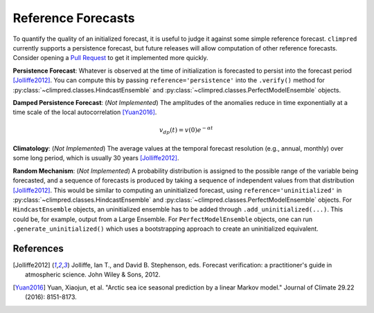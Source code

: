 *******************
Reference Forecasts
*******************

To quantify the quality of an initialized forecast, it is useful to judge it against some simple
reference forecast. ``climpred`` currently supports a persistence forecast, but future releases
will allow computation of other reference forecasts. Consider opening a
`Pull Request <contributing.html>`_ to get it implemented more quickly.

**Persistence Forecast**: Whatever is observed at the time of initialization is forecasted to
persist into the forecast period [Jolliffe2012]_. You can compute this by passing
``reference='persistence'`` into the ``.verify()`` method for
:py:class:`~climpred.classes.HindcastEnsemble` and
:py:class:`~climpred.classes.PerfectModelEnsemble` objects.

**Damped Persistence Forecast**: (*Not Implemented*) The amplitudes of the anomalies reduce in time
exponentially at a time scale of the local autocorrelation [Yuan2016]_.

.. math::

    v_{dp}(t) = v(0)e^{-\alpha t}

**Climatology**: (*Not Implemented*) The average values at the temporal forecast resolution
(e.g., annual, monthly) over some long period, which is usually 30 years [Jolliffe2012]_.

**Random Mechanism**: (*Not Implemented*) A probability distribution is assigned to the possible
range of the variable being forecasted, and a sequence of forecasts is produced by taking a sequence
of independent values from that distribution [Jolliffe2012]_. This would be similar to computing an
uninitialized forecast, using ``reference='uninitialized'`` in
:py:class:`~climpred.classes.HindcastEnsemble` and
:py:class:`~climpred.classes.PerfectModelEnsemble` objects. For ``HindcastEnsemble`` objects, an
uninitialized ensemble has to be added through ``.add_uninitialized(...)``. This could be, for
example, output from a Large Ensemble. For ``PerfectModelEnsemble`` objects, one can run
``.generate_uninitialized()`` which uses a bootstrapping approach to create an uninitialized
equivalent.

References
##########

.. [Jolliffe2012] Jolliffe, Ian T., and David B. Stephenson, eds. Forecast verification:
   a practitioner's guide in atmospheric science. John Wiley & Sons, 2012.

.. [Yuan2016] Yuan, Xiaojun, et al. "Arctic sea ice seasonal prediction by a linear Markov model."
   Journal of Climate 29.22 (2016): 8151-8173.
